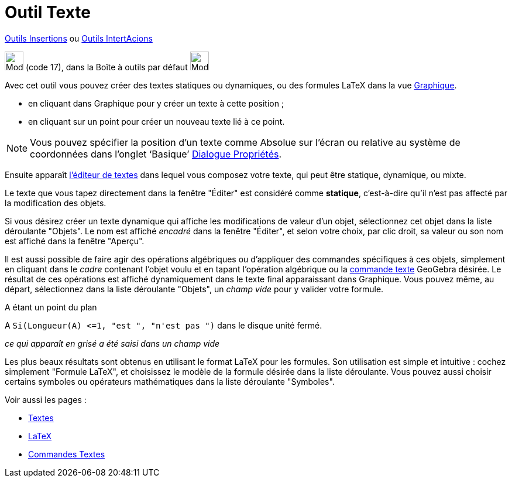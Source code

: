 = Outil Texte
:page-en: tools/Text
ifdef::env-github[:imagesdir: /fr/modules/ROOT/assets/images]

xref:/Insertions.adoc[Outils Insertions]  ou xref:/InterActions.adoc[Outils IntertAcions]

image:32px-Mode_text.svg.png[Mode text.svg,width=32,height=32] (code 17), dans la Boîte à outils par défaut
image:32px-Mode_slider.svg.png[Mode slider.svg,width=32,height=32]

Avec cet outil vous pouvez créer des textes statiques ou dynamiques, ou des formules LaTeX dans la vue
xref:/Graphique.adoc[Graphique].

* en cliquant dans Graphique pour y créer un texte à cette position ;
* en cliquant sur un point pour créer un nouveau texte lié à ce point.

[NOTE]
====

Vous pouvez spécifier la position d’un texte comme Absolue sur l’écran ou relative au système de coordonnées
dans l’onglet ‘Basique’ xref:/Dialogue_Propriétés.adoc[Dialogue Propriétés].

====

Ensuite apparaît xref:/Éditeur_Texte.adoc[l'éditeur de textes] dans lequel vous composez votre texte, qui peut être
statique, dynamique, ou mixte.

Le texte que vous tapez directement dans la fenêtre "Éditer" est considéré comme *statique*, c'est-à-dire qu'il n'est
pas affecté par la modification des objets.

Si vous désirez créer un texte dynamique qui affiche les modifications de valeur d'un objet, sélectionnez cet objet dans
la liste déroulante "Objets". Le nom est affiché _encadré_ dans la fenêtre "Éditer", et selon votre choix, par clic
droit, sa valeur ou son nom est affiché dans la fenêtre "Aperçu".

Il est aussi possible de faire agir des opérations algébriques ou d'appliquer des commandes spécifiques à ces objets,
simplement en cliquant dans le _cadre_ contenant l'objet voulu et en tapant l'opération algébrique ou la
xref:/commands/Commandes_Textes.adoc[commande texte] GeoGebra désirée. Le résultat de ces opérations est affiché
dynamiquement dans le texte final apparaissant dans Graphique. Vous pouvez même, au départ, sélectionnez dans la liste
déroulante "Objets", un _champ vide_ pour y valider votre formule.

[EXAMPLE]
====

A étant un point du plan

A `++ Si(Longueur(A) <=1, "est ", "n'est pas ")++` dans le disque unité fermé.

_ce qui apparaît en grisé a été saisi dans un champ vide_

====

Les plus beaux résultats sont obtenus en utilisant le format LaTeX pour les formules. Son utilisation est simple et
intuitive : cochez simplement "Formule LaTeX", et choisissez le modèle de la formule désirée dans la liste déroulante.
Vous pouvez aussi choisir certains symboles ou opérateurs mathématiques dans la liste déroulante "Symboles".

Voir aussi les pages : 

* xref:/Textes.adoc[Textes]
* xref:/LaTeX.adoc[LaTeX]
* xref:/commands/Commandes_Textes.adoc[Commandes Textes]
